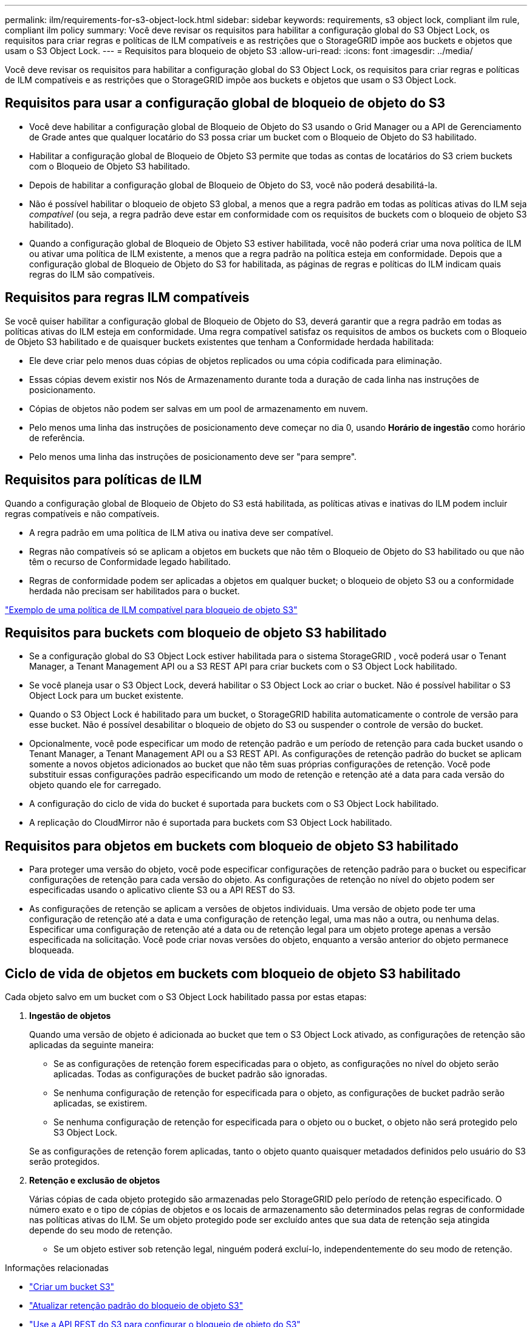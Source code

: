 ---
permalink: ilm/requirements-for-s3-object-lock.html 
sidebar: sidebar 
keywords: requirements, s3 object lock, compliant ilm rule, compliant ilm policy 
summary: Você deve revisar os requisitos para habilitar a configuração global do S3 Object Lock, os requisitos para criar regras e políticas de ILM compatíveis e as restrições que o StorageGRID impõe aos buckets e objetos que usam o S3 Object Lock. 
---
= Requisitos para bloqueio de objeto S3
:allow-uri-read: 
:icons: font
:imagesdir: ../media/


[role="lead"]
Você deve revisar os requisitos para habilitar a configuração global do S3 Object Lock, os requisitos para criar regras e políticas de ILM compatíveis e as restrições que o StorageGRID impõe aos buckets e objetos que usam o S3 Object Lock.



== Requisitos para usar a configuração global de bloqueio de objeto do S3

* Você deve habilitar a configuração global de Bloqueio de Objeto do S3 usando o Grid Manager ou a API de Gerenciamento de Grade antes que qualquer locatário do S3 possa criar um bucket com o Bloqueio de Objeto do S3 habilitado.
* Habilitar a configuração global de Bloqueio de Objeto S3 permite que todas as contas de locatários do S3 criem buckets com o Bloqueio de Objeto S3 habilitado.
* Depois de habilitar a configuração global de Bloqueio de Objeto do S3, você não poderá desabilitá-la.
* Não é possível habilitar o bloqueio de objeto S3 global, a menos que a regra padrão em todas as políticas ativas do ILM seja _compatível_ (ou seja, a regra padrão deve estar em conformidade com os requisitos de buckets com o bloqueio de objeto S3 habilitado).
* Quando a configuração global de Bloqueio de Objeto S3 estiver habilitada, você não poderá criar uma nova política de ILM ou ativar uma política de ILM existente, a menos que a regra padrão na política esteja em conformidade.  Depois que a configuração global de Bloqueio de Objeto do S3 for habilitada, as páginas de regras e políticas do ILM indicam quais regras do ILM são compatíveis.




== Requisitos para regras ILM compatíveis

Se você quiser habilitar a configuração global de Bloqueio de Objeto do S3, deverá garantir que a regra padrão em todas as políticas ativas do ILM esteja em conformidade.  Uma regra compatível satisfaz os requisitos de ambos os buckets com o Bloqueio de Objeto S3 habilitado e de quaisquer buckets existentes que tenham a Conformidade herdada habilitada:

* Ele deve criar pelo menos duas cópias de objetos replicados ou uma cópia codificada para eliminação.
* Essas cópias devem existir nos Nós de Armazenamento durante toda a duração de cada linha nas instruções de posicionamento.
* Cópias de objetos não podem ser salvas em um pool de armazenamento em nuvem.
* Pelo menos uma linha das instruções de posicionamento deve começar no dia 0, usando *Horário de ingestão* como horário de referência.
* Pelo menos uma linha das instruções de posicionamento deve ser "para sempre".




== Requisitos para políticas de ILM

Quando a configuração global de Bloqueio de Objeto do S3 está habilitada, as políticas ativas e inativas do ILM podem incluir regras compatíveis e não compatíveis.

* A regra padrão em uma política de ILM ativa ou inativa deve ser compatível.
* Regras não compatíveis só se aplicam a objetos em buckets que não têm o Bloqueio de Objeto do S3 habilitado ou que não têm o recurso de Conformidade legado habilitado.
* Regras de conformidade podem ser aplicadas a objetos em qualquer bucket; o bloqueio de objeto S3 ou a conformidade herdada não precisam ser habilitados para o bucket.


link:example-7-compliant-ilm-policy-for-s3-object-lock.html["Exemplo de uma política de ILM compatível para bloqueio de objeto S3"]



== Requisitos para buckets com bloqueio de objeto S3 habilitado

* Se a configuração global do S3 Object Lock estiver habilitada para o sistema StorageGRID , você poderá usar o Tenant Manager, a Tenant Management API ou a S3 REST API para criar buckets com o S3 Object Lock habilitado.
* Se você planeja usar o S3 Object Lock, deverá habilitar o S3 Object Lock ao criar o bucket.  Não é possível habilitar o S3 Object Lock para um bucket existente.
* Quando o S3 Object Lock é habilitado para um bucket, o StorageGRID habilita automaticamente o controle de versão para esse bucket.  Não é possível desabilitar o bloqueio de objeto do S3 ou suspender o controle de versão do bucket.
* Opcionalmente, você pode especificar um modo de retenção padrão e um período de retenção para cada bucket usando o Tenant Manager, a Tenant Management API ou a S3 REST API.  As configurações de retenção padrão do bucket se aplicam somente a novos objetos adicionados ao bucket que não têm suas próprias configurações de retenção.  Você pode substituir essas configurações padrão especificando um modo de retenção e retenção até a data para cada versão do objeto quando ele for carregado.
* A configuração do ciclo de vida do bucket é suportada para buckets com o S3 Object Lock habilitado.
* A replicação do CloudMirror não é suportada para buckets com S3 Object Lock habilitado.




== Requisitos para objetos em buckets com bloqueio de objeto S3 habilitado

* Para proteger uma versão do objeto, você pode especificar configurações de retenção padrão para o bucket ou especificar configurações de retenção para cada versão do objeto.  As configurações de retenção no nível do objeto podem ser especificadas usando o aplicativo cliente S3 ou a API REST do S3.
* As configurações de retenção se aplicam a versões de objetos individuais.  Uma versão de objeto pode ter uma configuração de retenção até a data e uma configuração de retenção legal, uma mas não a outra, ou nenhuma delas.  Especificar uma configuração de retenção até a data ou de retenção legal para um objeto protege apenas a versão especificada na solicitação.  Você pode criar novas versões do objeto, enquanto a versão anterior do objeto permanece bloqueada.




== Ciclo de vida de objetos em buckets com bloqueio de objeto S3 habilitado

Cada objeto salvo em um bucket com o S3 Object Lock habilitado passa por estas etapas:

. *Ingestão de objetos*
+
Quando uma versão de objeto é adicionada ao bucket que tem o S3 Object Lock ativado, as configurações de retenção são aplicadas da seguinte maneira:

+
** Se as configurações de retenção forem especificadas para o objeto, as configurações no nível do objeto serão aplicadas.  Todas as configurações de bucket padrão são ignoradas.
** Se nenhuma configuração de retenção for especificada para o objeto, as configurações de bucket padrão serão aplicadas, se existirem.
** Se nenhuma configuração de retenção for especificada para o objeto ou o bucket, o objeto não será protegido pelo S3 Object Lock.


+
Se as configurações de retenção forem aplicadas, tanto o objeto quanto quaisquer metadados definidos pelo usuário do S3 serão protegidos.

. *Retenção e exclusão de objetos*
+
Várias cópias de cada objeto protegido são armazenadas pelo StorageGRID pelo período de retenção especificado.  O número exato e o tipo de cópias de objetos e os locais de armazenamento são determinados pelas regras de conformidade nas políticas ativas do ILM.  Se um objeto protegido pode ser excluído antes que sua data de retenção seja atingida depende do seu modo de retenção.

+
** Se um objeto estiver sob retenção legal, ninguém poderá excluí-lo, independentemente do seu modo de retenção.




.Informações relacionadas
* link:../tenant/creating-s3-bucket.html["Criar um bucket S3"]
* link:../tenant/update-default-retention-settings.html["Atualizar retenção padrão do bloqueio de objeto S3"]
* link:../s3/use-s3-api-for-s3-object-lock.html["Use a API REST do S3 para configurar o bloqueio de objeto do S3"]
* link:example-7-compliant-ilm-policy-for-s3-object-lock.html["Exemplo 7: Política ILM compatível para bloqueio de objeto S3"]

